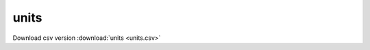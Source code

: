 units
==================================
Download csv version :download:`units <units.csv>`
 
.. csv-table::
	:file: units.csv
	:header-rows: 1
